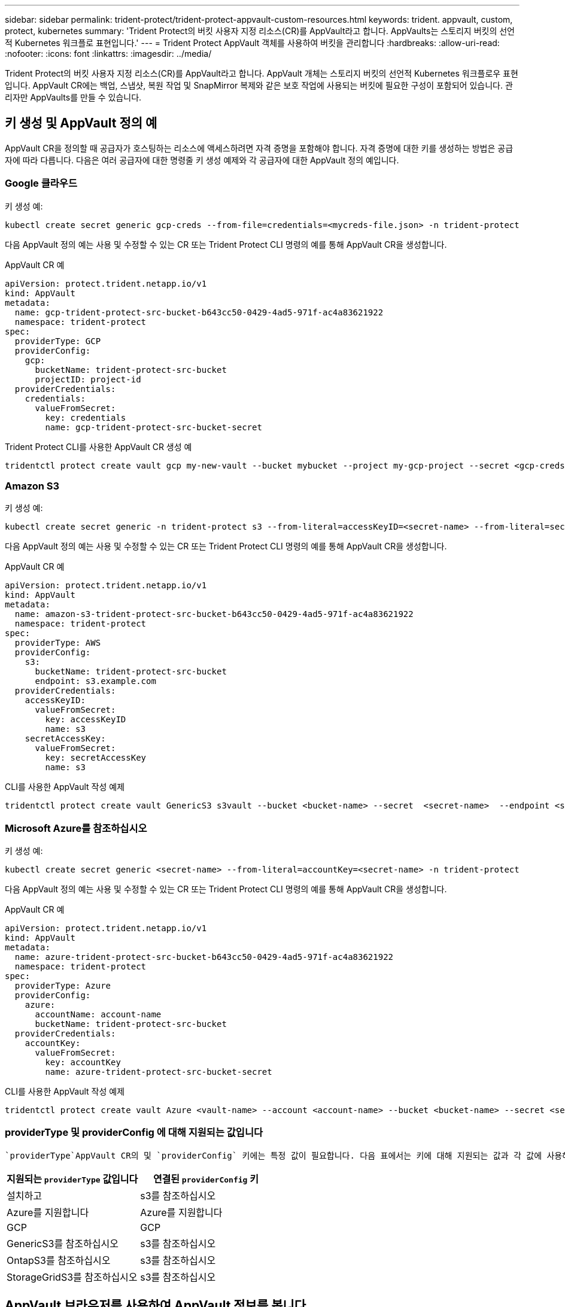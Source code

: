 ---
sidebar: sidebar 
permalink: trident-protect/trident-protect-appvault-custom-resources.html 
keywords: trident. appvault, custom, protect, kubernetes 
summary: 'Trident Protect의 버킷 사용자 지정 리소스(CR)를 AppVault라고 합니다. AppVaults는 스토리지 버킷의 선언적 Kubernetes 워크플로 표현입니다.' 
---
= Trident Protect AppVault 객체를 사용하여 버킷을 관리합니다
:hardbreaks:
:allow-uri-read: 
:nofooter: 
:icons: font
:linkattrs: 
:imagesdir: ../media/


[role="lead"]
Trident Protect의 버킷 사용자 지정 리소스(CR)를 AppVault라고 합니다. AppVault 개체는 스토리지 버킷의 선언적 Kubernetes 워크플로우 표현입니다. AppVault CR에는 백업, 스냅샷, 복원 작업 및 SnapMirror 복제와 같은 보호 작업에 사용되는 버킷에 필요한 구성이 포함되어 있습니다. 관리자만 AppVaults를 만들 수 있습니다.



== 키 생성 및 AppVault 정의 예

AppVault CR을 정의할 때 공급자가 호스팅하는 리소스에 액세스하려면 자격 증명을 포함해야 합니다. 자격 증명에 대한 키를 생성하는 방법은 공급자에 따라 다릅니다. 다음은 여러 공급자에 대한 명령줄 키 생성 예제와 각 공급자에 대한 AppVault 정의 예입니다.



=== Google 클라우드

키 생성 예:

[source, console]
----
kubectl create secret generic gcp-creds --from-file=credentials=<mycreds-file.json> -n trident-protect
----
다음 AppVault 정의 예는 사용 및 수정할 수 있는 CR 또는 Trident Protect CLI 명령의 예를 통해 AppVault CR을 생성합니다.

[role="tabbed-block"]
====
.AppVault CR 예
--
[source, yaml]
----
apiVersion: protect.trident.netapp.io/v1
kind: AppVault
metadata:
  name: gcp-trident-protect-src-bucket-b643cc50-0429-4ad5-971f-ac4a83621922
  namespace: trident-protect
spec:
  providerType: GCP
  providerConfig:
    gcp:
      bucketName: trident-protect-src-bucket
      projectID: project-id
  providerCredentials:
    credentials:
      valueFromSecret:
        key: credentials
        name: gcp-trident-protect-src-bucket-secret
----
--
.Trident Protect CLI를 사용한 AppVault CR 생성 예
--
[source, console]
----
tridentctl protect create vault gcp my-new-vault --bucket mybucket --project my-gcp-project --secret <gcp-creds>/<credentials>
----
--
====


=== Amazon S3

키 생성 예:

[source, console]
----
kubectl create secret generic -n trident-protect s3 --from-literal=accessKeyID=<secret-name> --from-literal=secretAccessKey=<generic-s3-trident-protect-src-bucket-secret>
----
다음 AppVault 정의 예는 사용 및 수정할 수 있는 CR 또는 Trident Protect CLI 명령의 예를 통해 AppVault CR을 생성합니다.

[role="tabbed-block"]
====
.AppVault CR 예
--
[source, yaml]
----
apiVersion: protect.trident.netapp.io/v1
kind: AppVault
metadata:
  name: amazon-s3-trident-protect-src-bucket-b643cc50-0429-4ad5-971f-ac4a83621922
  namespace: trident-protect
spec:
  providerType: AWS
  providerConfig:
    s3:
      bucketName: trident-protect-src-bucket
      endpoint: s3.example.com
  providerCredentials:
    accessKeyID:
      valueFromSecret:
        key: accessKeyID
        name: s3
    secretAccessKey:
      valueFromSecret:
        key: secretAccessKey
        name: s3
----
--
.CLI를 사용한 AppVault 작성 예제
--
[source, console]
----
tridentctl protect create vault GenericS3 s3vault --bucket <bucket-name> --secret  <secret-name>  --endpoint <s3-endpoint>
----
--
====


=== Microsoft Azure를 참조하십시오

키 생성 예:

[source, console]
----
kubectl create secret generic <secret-name> --from-literal=accountKey=<secret-name> -n trident-protect
----
다음 AppVault 정의 예는 사용 및 수정할 수 있는 CR 또는 Trident Protect CLI 명령의 예를 통해 AppVault CR을 생성합니다.

[role="tabbed-block"]
====
.AppVault CR 예
--
[source, yaml]
----
apiVersion: protect.trident.netapp.io/v1
kind: AppVault
metadata:
  name: azure-trident-protect-src-bucket-b643cc50-0429-4ad5-971f-ac4a83621922
  namespace: trident-protect
spec:
  providerType: Azure
  providerConfig:
    azure:
      accountName: account-name
      bucketName: trident-protect-src-bucket
  providerCredentials:
    accountKey:
      valueFromSecret:
        key: accountKey
        name: azure-trident-protect-src-bucket-secret
----
--
.CLI를 사용한 AppVault 작성 예제
--
[source, console]
----
tridentctl protect create vault Azure <vault-name> --account <account-name> --bucket <bucket-name> --secret <secret-name>
----
--
====


=== providerType 및 providerConfig 에 대해 지원되는 값입니다

 `providerType`AppVault CR의 및 `providerConfig` 키에는 특정 값이 필요합니다. 다음 표에서는 키에 대해 지원되는 값과 각 값에 사용해야 하는 관련 `providerConfig` 키를 `providerType` 보여 `providerType` 줍니다.

[cols="2,2"]
|===
| 지원되는 `providerType` 값입니다 | 연결된 `providerConfig` 키 


| 설치하고 | s3를 참조하십시오 


| Azure를 지원합니다 | Azure를 지원합니다 


| GCP | GCP 


| GenericS3를 참조하십시오 | s3를 참조하십시오 


| OntapS3를 참조하십시오 | s3를 참조하십시오 


| StorageGridS3를 참조하십시오 | s3를 참조하십시오 
|===


== AppVault 브라우저를 사용하여 AppVault 정보를 봅니다

Trident Protect CLI 플러그인을 사용하여 클러스터에 생성된 AppVault 개체에 대한 정보를 볼 수 있습니다.

.단계
. AppVault 개체의 내용을 봅니다.
+
[source, console]
----
tridentctl protect get appvaultcontent gcp-vault --show-resources all
----
+
* 출력 예 *:

+
[listing]
----
+-------------+-------+----------+-----------------------------+---------------------------+
|   CLUSTER   |  APP  |   TYPE   |            NAME             |         TIMESTAMP         |
+-------------+-------+----------+-----------------------------+---------------------------+
|             | mysql | snapshot | mysnap                      | 2024-08-09 21:02:11 (UTC) |
| production1 | mysql | snapshot | hourly-e7db6-20240815180300 | 2024-08-15 18:03:06 (UTC) |
| production1 | mysql | snapshot | hourly-e7db6-20240815190300 | 2024-08-15 19:03:06 (UTC) |
| production1 | mysql | snapshot | hourly-e7db6-20240815200300 | 2024-08-15 20:03:06 (UTC) |
| production1 | mysql | backup   | hourly-e7db6-20240815180300 | 2024-08-15 18:04:25 (UTC) |
| production1 | mysql | backup   | hourly-e7db6-20240815190300 | 2024-08-15 19:03:30 (UTC) |
| production1 | mysql | backup   | hourly-e7db6-20240815200300 | 2024-08-15 20:04:21 (UTC) |
| production1 | mysql | backup   | mybackup5                   | 2024-08-09 22:25:13 (UTC) |
|             | mysql | backup   | mybackup                    | 2024-08-09 21:02:52 (UTC) |
+-------------+-------+----------+-----------------------------+---------------------------+
----
. 선택적으로, 각 리소스의 AppVaultPath를 보려면 플래그를 `--show-paths`사용합니다.
+
테이블의 첫 번째 열에 있는 클러스터 이름은 Trident Protect Helm 설치에 클러스터 이름이 지정된 경우에만 사용할 수 있습니다. 예를 들면 다음과 `--set clusterName=production1`같습니다.





== AppVault를 제거합니다

언제든지 AppVault 개체를 제거할 수 있습니다.


NOTE: AppVault 개체를 삭제하기 전에 AppVault CR에서 키를 제거하지 `finalizers` 마십시오. 이렇게 하면 AppVault 버킷의 잔여 데이터와 클러스터의 분리된 리소스가 생성될 수 있습니다.

.시작하기 전에
연결된 버킷에 저장된 모든 스냅샷과 백업을 삭제했는지 확인합니다.

[role="tabbed-block"]
====
.Kubernetes CLI를 사용하여 AppVault를 제거합니다
--
. AppVault 개체를 제거하고 `appvault_name` 제거할 AppVault 개체의 이름으로 바꿉니다.
+
[source, console]
----
kubectl delete appvault <appvault_name> -n trident-protect
----


--
.Trident CLI를 사용하여 AppVault를 제거합니다
--
. AppVault 개체를 제거하고 `appvault_name` 제거할 AppVault 개체의 이름으로 바꿉니다.
+
[source, console]
----
tridentctl protect delete appvault <appvault_name> -n trident-protect
----


--
====